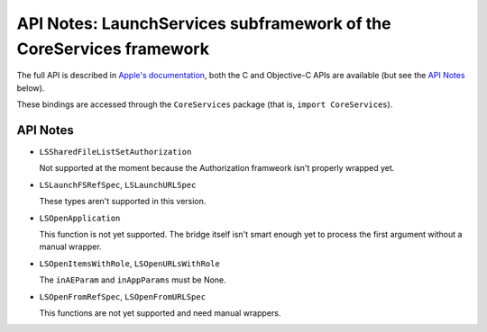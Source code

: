 API Notes: LaunchServices subframework of the CoreServices framework
====================================================================

The full API is described in `Apple's documentation`__, both
the C and Objective-C APIs are available (but see the `API Notes`_ below).

.. __: https://developer.apple.com/documentation/coreservices/launch_services?language=objc

These bindings are accessed through the ``CoreServices`` package (that is, ``import CoreServices``).

API Notes
---------

* ``LSSharedFileListSetAuthorization``

  Not supported at the moment because the Authorization framweork isn't properly
  wrapped yet.

* ``LSLaunchFSRefSpec``, ``LSLaunchURLSpec``

  These types aren't supported in this version.

* ``LSOpenApplication``

  This function is not yet supported. The bridge itself isn't smart
  enough yet to process the first argument without a manual wrapper.

* ``LSOpenItemsWithRole``, ``LSOpenURLsWithRole``

  The ``inAEParam`` and ``inAppParams`` must be None.

* ``LSOpenFromRefSpec``, ``LSOpenFromURLSpec``

  This functions are not yet supported and need manual wrappers.
